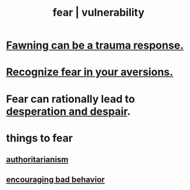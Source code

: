 :PROPERTIES:
:ID:       97cfad8a-0d5e-4fca-915b-c6b13ac8b788
:ROAM_ALIASES: fear vulnerability
:END:
#+title: fear | vulnerability
* [[id:5194fc12-7197-448e-9e42-4fe3872bd8ed][Fawning can be a trauma response.]]
* [[id:a27f2004-c6e1-4833-9b15-be68554f20f0][Recognize fear in your aversions.]]
* Fear can rationally lead to [[id:05d467c3-fffd-457a-af5c-099f49b4b179][desperation and despair]].
* things to fear
** [[id:7af66981-1b1f-4861-81f1-5d9f0cbcb00f][authoritarianism]]
** [[id:cfb978fb-1478-446e-9545-92a6fd17ac50][encouraging bad behavior]]
